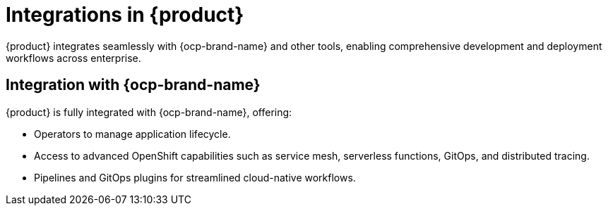 :_mod-docs-content-type: CONCEPT

[id="integrations-in-rhdh_{context}"]
= Integrations in {product}

{product} integrates seamlessly with {ocp-brand-name} and other tools, enabling comprehensive development and deployment workflows across enterprise.

== Integration with {ocp-brand-name}
{product} is fully integrated with {ocp-brand-name}, offering:

* Operators to manage application lifecycle.
* Access to advanced OpenShift capabilities such as service mesh, serverless functions, GitOps, and distributed tracing.
* Pipelines and GitOps plugins for streamlined cloud-native workflows.

